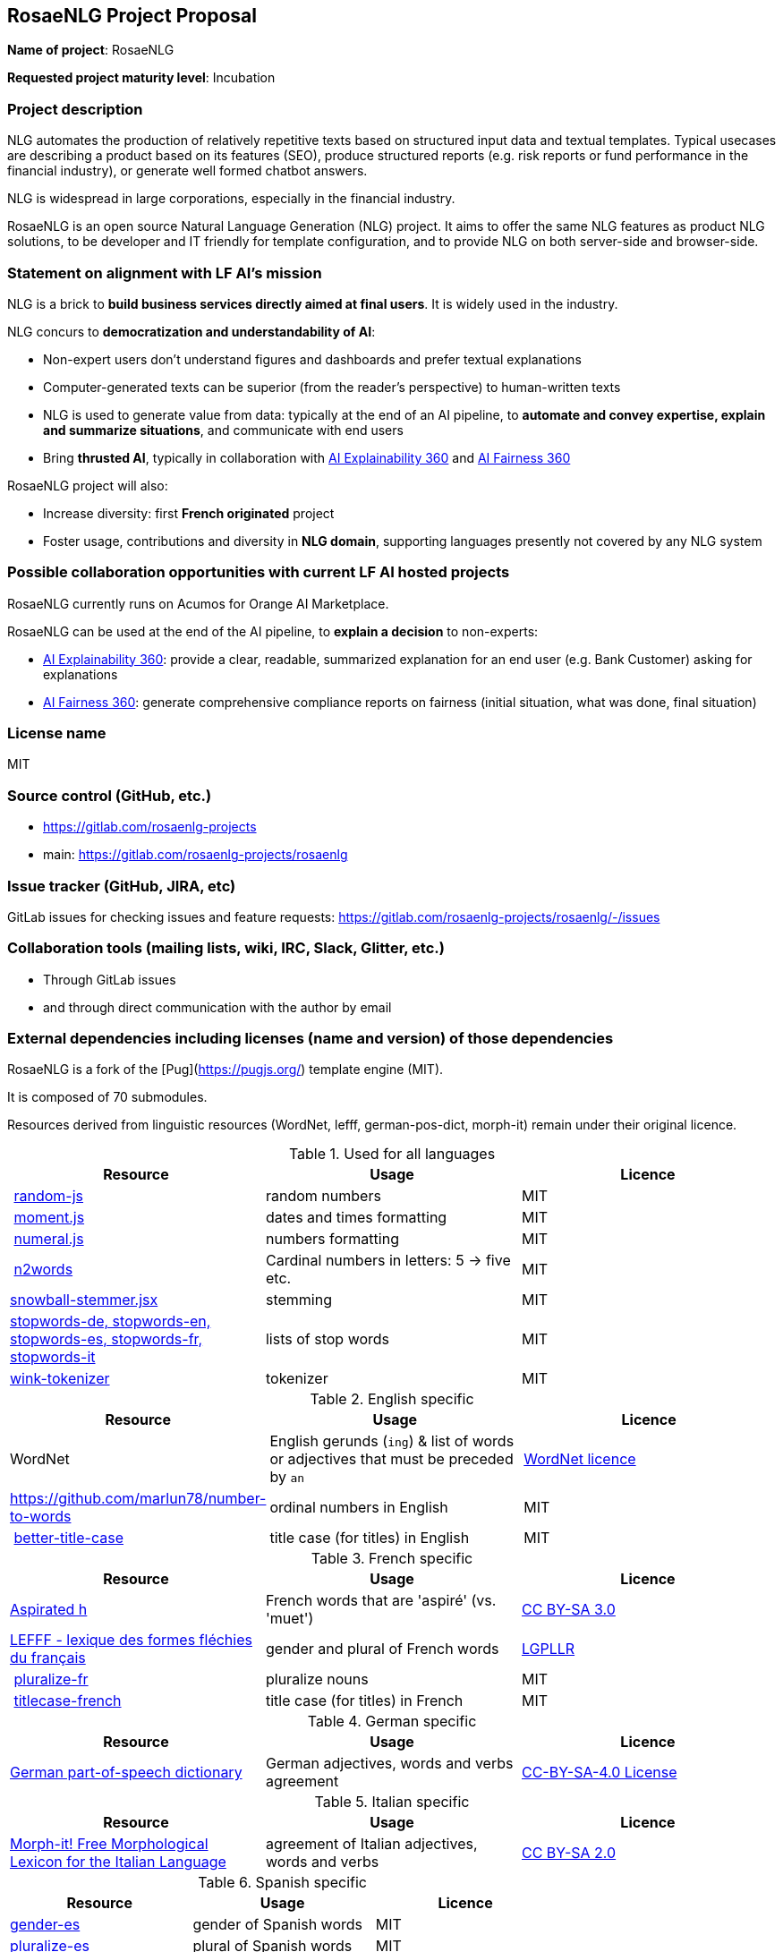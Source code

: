 == RosaeNLG Project Proposal

*Name of project*: RosaeNLG

*Requested project maturity level*: Incubation

=== Project description

NLG automates the production of relatively repetitive texts based on structured input data and textual templates. Typical usecases are describing a product based on its features (SEO), produce structured reports (e.g. risk reports or fund performance in the financial industry), or generate well formed chatbot answers.

NLG is widespread in large corporations, especially in the financial industry.

RosaeNLG is an open source Natural Language Generation (NLG) project. It aims to offer the same NLG features as product NLG solutions, to be developer and IT friendly for template configuration, and to provide NLG on both server-side and browser-side.


=== Statement on alignment with LF AI’s mission

NLG is a brick to *build business services directly aimed at final users*. It is widely used in the industry.

NLG concurs to *democratization and understandability of AI*:

* Non-expert users don’t understand figures and dashboards and prefer textual explanations
* Computer-generated texts can be superior (from the reader's perspective) to human-written texts
* NLG is used to generate value from data: typically at the end of an AI pipeline, to *automate and convey expertise, explain and summarize situations*, and communicate with end users
* Bring *thrusted AI*, typically in collaboration with https://ai-explainability-360.org/[AI Explainability 360] and http://aif360.mybluemix.net/[AI Fairness 360]

RosaeNLG project will also:

* Increase diversity: first *French originated* project
* Foster usage, contributions and diversity in *NLG domain*, supporting languages presently not covered by any NLG system


=== Possible collaboration opportunities with current LF AI hosted projects

RosaeNLG currently runs on Acumos for Orange AI Marketplace.

RosaeNLG can be used at the end of the AI pipeline, to *explain a decision* to non-experts:

* https://ai-explainability-360.org/[AI Explainability 360]: provide a clear, readable, summarized explanation for an end user (e.g. Bank Customer) asking for explanations
* http://aif360.mybluemix.net/[AI Fairness 360]: generate comprehensive compliance reports on fairness (initial situation, what was done, final situation)


=== License name

MIT


=== Source control (GitHub, etc.)

* https://gitlab.com/rosaenlg-projects
* main: https://gitlab.com/rosaenlg-projects/rosaenlg


=== Issue tracker (GitHub, JIRA, etc)

GitLab issues for checking issues and feature requests: https://gitlab.com/rosaenlg-projects/rosaenlg/-/issues


=== Collaboration tools (mailing lists, wiki, IRC, Slack, Glitter, etc.)

* Through GitLab issues
* and through direct communication with the author by email


=== External dependencies including licenses (name and version) of those dependencies

RosaeNLG is a fork of the [Pug](https://pugjs.org/) template engine (MIT).

It is composed of 70 submodules.

Resources derived from linguistic resources (WordNet, lefff, german-pos-dict, morph-it) remain under their original licence.

.Used for all languages
[options="header"]
|===
| Resource | Usage | Licence
| https://github.com/ckknight/random-js[random-js] | random numbers | MIT
| http://momentjs.com[moment.js] | dates and times formatting | MIT
| http://numeraljs.com[numeral.js] | numbers formatting | MIT
| https://github.com/forzagreen/n2words#readme[n2words] | Cardinal numbers in letters: 5 -> five etc. | MIT
| https://github.com/shibukawa/snowball-stemmer.jsx[snowball-stemmer.jsx] | stemming | MIT
| https://github.com/stopwords-iso/[stopwords-de, stopwords-en, stopwords-es, stopwords-fr, stopwords-it] | lists of stop words | MIT
| http://winkjs.org/[wink-tokenizer] | tokenizer | MIT
|===

.English specific
[options="header"]
|===
| Resource | Usage | Licence
| WordNet | English gerunds (`ing`) & list of words or adjectives that must be preceded by `an` | https://wordnet.princeton.edu/license-and-commercial-use[WordNet licence]
| https://github.com/marlun78/number-to-words | ordinal numbers in English | MIT
| https://github.com/bdougherty/better-title-case#readme[better-title-case] | title case (for titles) in English | MIT
|===

.French specific
[options="header"]
|===
| Resource | Usage | Licence
| https://en.wikipedia.org/wiki/Aspirated_h[Aspirated h] | French words that are 'aspiré' (vs. 'muet') | https://creativecommons.org/licenses/by-sa/3.0/[CC BY-SA 3.0]
| https://www.labri.fr/perso/clement/lefff/[LEFFF - lexique des formes fléchies du français] | gender and plural of French words | https://www.labri.fr/perso/clement/lefff/licence-LGPLLR.html[LGPLLR]
| https://github.com/swestrich/pluralize-fr#readme[pluralize-fr] | pluralize nouns | MIT
| https://github.com/benoitvallon/titlecase-french#readme[titlecase-french] | title case (for titles) in French | MIT
|===

.German specific
[options="header"]
|===
| Resource | Usage | Licence
| https://github.com/languagetool-org/german-pos-dict[German part-of-speech dictionary] | German adjectives, words and verbs agreement | https://github.com/languagetool-org/german-pos-dict/blob/master/LICENSE[CC-BY-SA-4.0 License]
|===

.Italian specific
[options="header"]
|===
| Resource | Usage | Licence
| https://docs.sslmit.unibo.it/doku.php?id=resources:morph-it[Morph-it! Free Morphological Lexicon for the Italian Language] | agreement of Italian adjectives, words and verbs | https://docs.sslmit.unibo.it/doku.php?id=resources:morph-it#licensing_information[CC BY-SA 2.0]
|===

.Spanish specific
[options="header"]
|===
| Resource | Usage | Licence
| https://github.com/swestrich/gender-es[gender-es] | gender of Spanish words | MIT
| https://github.com/jfromaniello/pluralize-es[pluralize-es] | plural of Spanish words | MIT
| https://github.com/ehoogerbeets/conjugator[conjugator] | Spanish verbs conjugation | Apache 2.0
|===


=== Initial committers (name, email, organization) and how long have they been working on project

* Ludan Stoecklé (ludan.stoeckle@rosaenlg.org, https://gitlab.com/ludan), 2+ years
* Marco Riva (https://github.com/rivamarco) on Italian
* Ongoing discussions with https://redlab.paris/[RedLab Paris] to have PhDs as contributors


=== Have the project defined the roles of contributor, committer, maintainer, etc

This will be a part of the governance document.


=== Total number of contributors to the project including their affiliations

* Ludan Stoecklé (57 000 lines of code, 100+ commits since first public version in Sept. 2019)
* Marco Riva (https://github.com/rivamarco) on Italian


=== Does the project have a release methodology

For JavaScript version (main), see https://gitlab.com/rosaenlg-projects/rosaenlg/-/blob/master/packages/rosaenlg/doc/modules/advanced/pages/contrib.adoc#user-content-publishing-a-new-version[how to publish a new version]:

* orchestrated by GitLab CI
* uses `vXX.XX.XX` branches
* https://sonarcloud.io/organizations/rosaenlg-projects/projects[Sonar] quality gate
* GitLab CI builds, tests, and publishes:
** https://www.npmjs.com/~ludan.stoeckle[the 70 npm modules]
** https://gitlab.com/rosaenlg-projects/rosaenlg/container_registry[Docker images]
* currently around 2 releases per month 
* documentation automatically published using https://antora.org/[Antora] framework on https://rosaenlg.org[rosaenlg.org]

For Java version, see https://gitlab.com/rosaenlg-projects/rosaenlg-java#contrib:

* automated, but does not use CI
* artifacts:
** https://mvnrepository.com/search?q=rosaenlg[libraries on Maven Central]
** https://gitlab.com/rosaenlg-projects/rosaenlg-java/container_registry[Docker images]


=== Does the project have a code of conduct

https://gitlab.com/rosaenlg-projects/rosaenlg/-/blob/master/CODE_OF_CONDUCT.md[RosaeNLG code of conduct] which redirects to https://lfprojects.org/policies/code-of-conduct/


=== Do you have any specific infrastructure requests needed as part of hosting the project in the LF AI?

GitLab CI is used to build the project. Free plan could be upgraded to have more CI/CD minutes.


=== Project website

Documentation: https://rosaenlg.org


=== Project governance

*TODO*


=== Social media accounts

* articles on Medium https://medium.com/search?q=RosaeNLG[Medium]
* https://www.linkedin.com/company/rosaenlg[LinkedIn Company page] (which is not used today)


=== Existing sponsorship

Corporate:

* https://www.addventa.com/[Addventa] (company specialized in NLG, based in Paris) provides commercial support on RosaeNLG (support with SLA and Professional Services)
* RosaeNLG is available for commercial usage on https://demo.ai-marketplace.orange-business.com/[Orange AI marketplace]
Specialized technology companies: https://www.lizeo-group.com/us[Lizeo] (tires descriptions), https://radicalbit.io/[Radicalbit]
* Financial corporations users: https://www.exane.com/corporate/[Exane], https://group.bnpparibas/en/[BNP Paribas]

Academic:

* Used in thesis (Marco Riva, Making a Time-Series Database "smart": human and machine communication towards conversational analytics, Laurea in Informatica, https://www.unimi.it/en[Università degli Studi di Milano], 2020), also contributor on Italian version of RosaeNLG
* Ongoing discussions with http://www.redlab.paris[RedLab Paris] to have junior PhDs as contributors (and subsidiary http://www.joonam.ai/[Joonam] for business applications)
